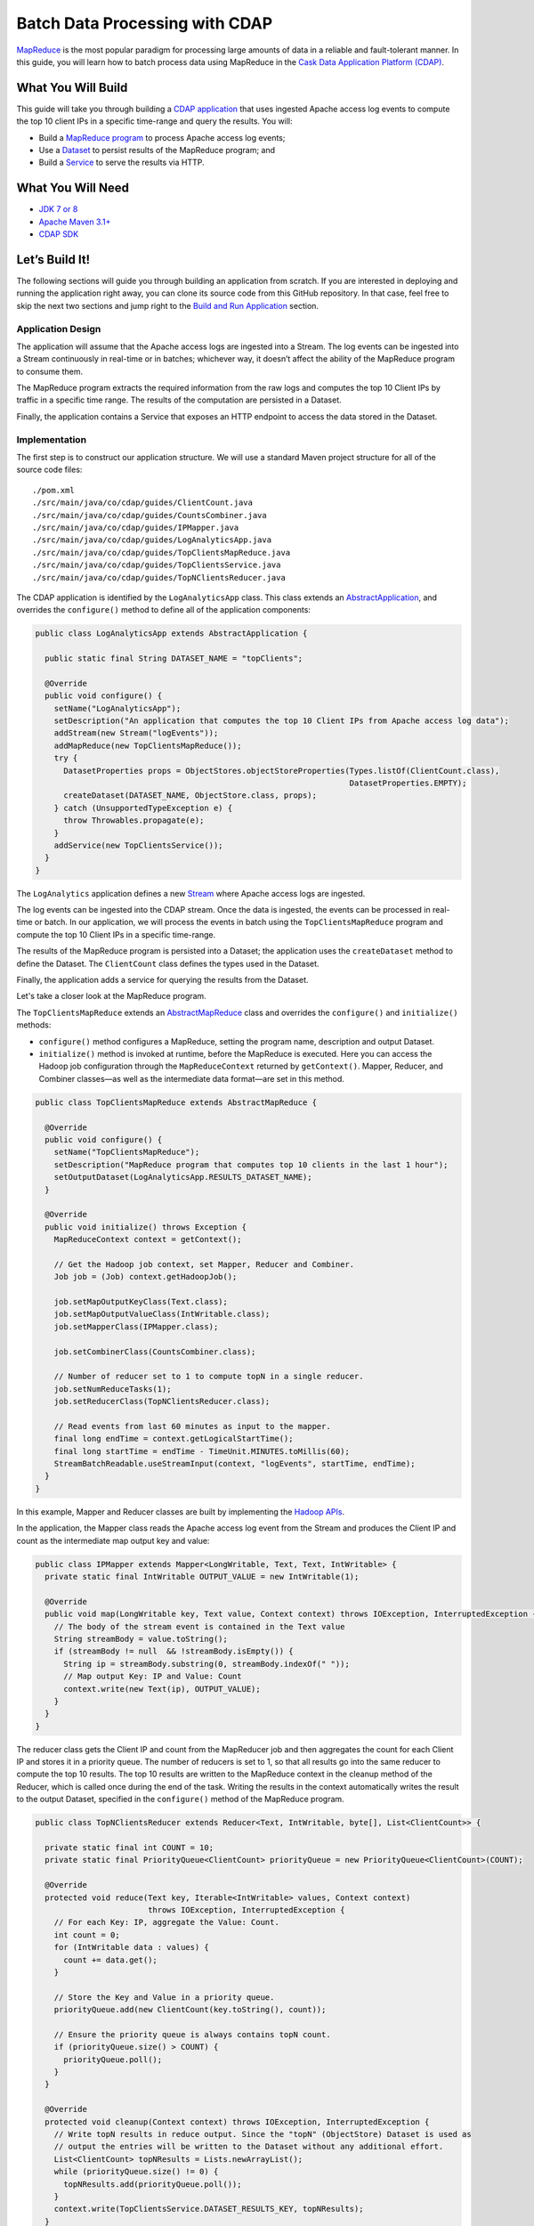 ===============================
Batch Data Processing with CDAP
===============================

`MapReduce <http://research.google.com/archive/mapreduce.html>`__ is the
most popular paradigm for processing large amounts of data in a reliable
and fault-tolerant manner. In this guide, you will learn how to batch
process data using MapReduce in the `Cask Data Application Platform
(CDAP) <http://cdap.io>`__.

What You Will Build
===================

This guide will take you through building a 
`CDAP application <http://docs.cdap.io/cdap/current/en/developers-manual/building-blocks/applications.html>`__
that uses ingested Apache access log events to compute the top 10 client IPs in a
specific time-range and query the results. You will:

- Build a
  `MapReduce program <http://docs.cdap.io/cdap/current/en/developers-manual/building-blocks/mapreduce-jobs.html>`__
  to process Apache access log events;
- Use a
  `Dataset <http://docs.cdap.io/cdap/current/en/developers-manual/building-blocks/datasets/index.html>`__
  to persist results of the MapReduce program; and
- Build a
  `Service <http://docs.cdap.io/cdap/current/en/developers-manual/building-blocks/services.html>`__
  to serve the results via HTTP.

What You Will Need
==================

- `JDK 7 or 8 <http://www.oracle.com/technetwork/java/javase/downloads/index.html>`__
- `Apache Maven 3.1+ <http://maven.apache.org/>`__
- `CDAP SDK <http://docs.cdap.io/cdap/current/en/developers-manual/getting-started/standalone/index.html>`__

Let’s Build It!
===============

The following sections will guide you through building an application from scratch. If you
are interested in deploying and running the application right away, you can clone its
source code from this GitHub repository. In that case, feel free to skip the next two
sections and jump right to the 
`Build and Run Application <#build-and-run-application>`__ section.

Application Design
------------------

The application will assume that the Apache access logs are ingested
into a Stream. The log events can be ingested into a Stream continuously
in real-time or in batches; whichever way, it doesn’t affect the ability
of the MapReduce program to consume them.

The MapReduce program extracts the required information from the raw logs
and computes the top 10 Client IPs by traffic in a specific time range.
The results of the computation are persisted in a Dataset.

Finally, the application contains a Service that exposes an HTTP
endpoint to access the data stored in the Dataset.

.. image:: docs/images/app-design.png
   :width: 8in
   :align: center

Implementation
--------------

The first step is to construct our application structure. We will use a
standard Maven project structure for all of the source code files::

  ./pom.xml
  ./src/main/java/co/cdap/guides/ClientCount.java
  ./src/main/java/co/cdap/guides/CountsCombiner.java
  ./src/main/java/co/cdap/guides/IPMapper.java
  ./src/main/java/co/cdap/guides/LogAnalyticsApp.java
  ./src/main/java/co/cdap/guides/TopClientsMapReduce.java
  ./src/main/java/co/cdap/guides/TopClientsService.java
  ./src/main/java/co/cdap/guides/TopNClientsReducer.java

The CDAP application is identified by the ``LogAnalyticsApp`` class. This
class extends an `AbstractApplication 
<http://docs.cdap.io/cdap/current/en/reference-manual/javadocs/co/cask/cdap/api/app/AbstractApplication.html>`__,
and overrides the ``configure()`` method to define all of the application components:

.. code:: java

  public class LogAnalyticsApp extends AbstractApplication {

    public static final String DATASET_NAME = "topClients";

    @Override
    public void configure() {
      setName("LogAnalyticsApp");
      setDescription("An application that computes the top 10 Client IPs from Apache access log data");
      addStream(new Stream("logEvents"));
      addMapReduce(new TopClientsMapReduce());
      try {
        DatasetProperties props = ObjectStores.objectStoreProperties(Types.listOf(ClientCount.class),
                                                                     DatasetProperties.EMPTY);
        createDataset(DATASET_NAME, ObjectStore.class, props);
      } catch (UnsupportedTypeException e) {
        throw Throwables.propagate(e);
      }
      addService(new TopClientsService());
    }
  }

The ``LogAnalytics`` application defines a new `Stream 
<http://docs.cdap.io/cdap/current/en/developers-manual/building-blocks/streams.html>`__
where Apache access logs are ingested.

The log events can be ingested into the CDAP stream. Once the data is
ingested, the events can be processed in real-time or batch. In our
application, we will process the events in batch using the
``TopClientsMapReduce`` program and compute the top 10 Client IPs in a
specific time-range.

The results of the MapReduce program is persisted into a Dataset; the
application uses the ``createDataset`` method to define the Dataset.
The ``ClientCount`` class defines the types used in the Dataset.

Finally, the application adds a service for querying the results from
the Dataset.

Let's take a closer look at the MapReduce program.

The ``TopClientsMapReduce`` extends an `AbstractMapReduce 
<http://docs.cdap.io/cdap/current/en/reference-manual/javadocs/co/cask/cdap/api/mapreduce/AbstractMapReduce.html>`__
class and overrides the ``configure()`` and ``initialize()`` methods:

-   ``configure()`` method configures a MapReduce, setting the program
    name, description and output Dataset.
-   ``initialize()`` method is invoked at runtime, before the MapReduce
    is executed. Here you can access the Hadoop job configuration through the
    ``MapReduceContext`` returned by ``getContext()``. Mapper, Reducer, and Combiner
    classes—as well as the intermediate data format—are set in this method.

.. code:: java

  public class TopClientsMapReduce extends AbstractMapReduce {

    @Override
    public void configure() {
      setName("TopClientsMapReduce");
      setDescription("MapReduce program that computes top 10 clients in the last 1 hour");
      setOutputDataset(LogAnalyticsApp.RESULTS_DATASET_NAME);
    }

    @Override
    public void initialize() throws Exception {
      MapReduceContext context = getContext();

      // Get the Hadoop job context, set Mapper, Reducer and Combiner.
      Job job = (Job) context.getHadoopJob();

      job.setMapOutputKeyClass(Text.class);
      job.setMapOutputValueClass(IntWritable.class);
      job.setMapperClass(IPMapper.class);

      job.setCombinerClass(CountsCombiner.class);

      // Number of reducer set to 1 to compute topN in a single reducer.
      job.setNumReduceTasks(1);
      job.setReducerClass(TopNClientsReducer.class);

      // Read events from last 60 minutes as input to the mapper.
      final long endTime = context.getLogicalStartTime();
      final long startTime = endTime - TimeUnit.MINUTES.toMillis(60);
      StreamBatchReadable.useStreamInput(context, "logEvents", startTime, endTime);
    }
  }

In this example, Mapper and Reducer classes are built by implementing
the `Hadoop APIs <http://hadoop.apache.org/docs/r2.3.0/api/org/apache/hadoop/mapreduce/package-summary.html>`__.

In the application, the Mapper class reads the Apache access log event
from the Stream and produces the Client IP and count as the intermediate
map output key and value:

.. code:: java

  public class IPMapper extends Mapper<LongWritable, Text, Text, IntWritable> {
    private static final IntWritable OUTPUT_VALUE = new IntWritable(1);

    @Override
    public void map(LongWritable key, Text value, Context context) throws IOException, InterruptedException {
      // The body of the stream event is contained in the Text value
      String streamBody = value.toString();
      if (streamBody != null  && !streamBody.isEmpty()) {
        String ip = streamBody.substring(0, streamBody.indexOf(" "));
        // Map output Key: IP and Value: Count
        context.write(new Text(ip), OUTPUT_VALUE);
      }
    }
  }

The reducer class gets the Client IP and count from the MapReducer job and then
aggregates the count for each Client IP and stores it in a priority
queue. The number of reducers is set to 1, so that all results go into
the same reducer to compute the top 10 results. The top 10 results are
written to the MapReduce context in the cleanup method of the Reducer,
which is called once during the end of the task. Writing the results in
the context automatically writes the result to the output Dataset,
specified in the ``configure()`` method of the MapReduce program.

.. code:: java

  public class TopNClientsReducer extends Reducer<Text, IntWritable, byte[], List<ClientCount>> {

    private static final int COUNT = 10;
    private static final PriorityQueue<ClientCount> priorityQueue = new PriorityQueue<ClientCount>(COUNT);

    @Override
    protected void reduce(Text key, Iterable<IntWritable> values, Context context)
                          throws IOException, InterruptedException {
      // For each Key: IP, aggregate the Value: Count.
      int count = 0;
      for (IntWritable data : values) {
        count += data.get();
      }

      // Store the Key and Value in a priority queue.
      priorityQueue.add(new ClientCount(key.toString(), count));

      // Ensure the priority queue is always contains topN count.
      if (priorityQueue.size() > COUNT) {
        priorityQueue.poll();
      }
    }

    @Override
    protected void cleanup(Context context) throws IOException, InterruptedException {
      // Write topN results in reduce output. Since the "topN" (ObjectStore) Dataset is used as  
      // output the entries will be written to the Dataset without any additional effort.
      List<ClientCount> topNResults = Lists.newArrayList();
      while (priorityQueue.size() != 0) {
        topNResults.add(priorityQueue.poll());
      }
      context.write(TopClientsService.DATASET_RESULTS_KEY, topNResults);
    }
  }

Now that we have set the data ingestion and processing components, the
next step is to create a service to query the processed data.

The ``TopClientsService`` defines a simple HTTP RESTful endpoint to perform
this query and return a response:

.. code:: java

  public class TopClientsService extends AbstractService {

    public static final byte [] DATASET_RESULTS_KEY = {'r'};

    @Override
    protected void configure() {
      setName("TopClientsService");
      addHandler(new ResultsHandler());
    }

    public static class ResultsHandler extends AbstractHttpServiceHandler {

      @UseDataSet(LogAnalyticsApp.DATASET_NAME)
      private ObjectStore<List<ClientCount>> topN;

      @GET
      @Path("/results")
      public void getResults(HttpServiceRequest request, HttpServiceResponder responder) {

        List<ClientCount> result = topN.read(DATASET_RESULTS_KEY);
        if (result == null) {
          responder.sendError(404, "Result not found");
        } else {
          responder.sendJson(200, result);
        }
      }
    }
  }

Build and Run Application
=========================

The ``LogAnalyticsApp`` can be built and packaged using the Apache Maven command::

  $ mvn clean package

Note that the remaining commands assume that the ``cdap-cli.sh`` script is
available on your PATH. If this is not the case, please add it::

  $ export PATH=$PATH:<CDAP home>/bin

If you haven't already started a standalone CDAP installation, start it with the command::

  $ cdap.sh start

We can then deploy the application to the standalone CDAP installation::

  $ cdap-cli.sh load artifact target/cdap-mapreduce-guide-<version>.jar
  $ cdap-cli.sh create app LogAnalyticsApp cdap-mapreduce-guide <version> user

Next, we will send some sample Apache access log event into the stream
for processing::

  $ cdap-cli.sh send stream logEvents \'255.255.255.185 - - [23/Sep/2014:11:45:38 -0400] "GET /cdap.html HTTP/1.0" 200 190 "Mozilla/4.0 (compatible; MSIE 7.0; Windows NT 5.1)"\'
  $ cdap-cli.sh send stream logEvents \'255.255.255.185 - - [23/Sep/2014:11:45:38 -0400] "GET /tigon.html HTTP/1.0" 200 102 "Mozilla/4.0 (compatible; MSIE 7.0; Windows NT 5.1)"\'
  $ cdap-cli.sh send stream logEvents \'255.255.255.185 - - [23/Sep/2014:11:45:38 -0400] "GET /coopr.html HTTP/1.0" 200 121 "Mozilla/4.0 (compatible; MSIE 7.0; Windows NT 5.1)"\'
  $ cdap-cli.sh send stream logEvents \'255.255.255.182 - - [23/Sep/2014:11:45:38 -0400] "GET /tigon.html HTTP/1.0" 200 111 "Mozilla/4.0 (compatible; MSIE 7.0; Windows NT 5.1)"\'
  $ cdap-cli.sh send stream logEvents \'255.255.255.182 - - [23/Sep/2014:11:45:38 -0400] "GET /tigon.html HTTP/1.0" 200 145 "Mozilla/4.0 (compatible; MSIE 7.0; Windows NT 5.1)"\'

We can now start the MapReduce program to process the events that were
ingested::

  $ cdap-cli.sh start mapreduce LogAnalyticsApp.TopClientsMapReduce

The MapReduce program will take a couple of moments to process.

We can then start the ``TopClientsService`` and then query the processed
results::

  $ cdap-cli.sh start service LogAnalyticsApp.TopClientsService

  $ curl -w'\n' http://localhost:10000/v3/namespaces/default/apps/LogAnalyticsApp/services/TopClientsService/methods/results

Example output::

  [{"clientIP":"255.255.255.185","count":3},{"clientIP":"255.255.255.182","count":2}]

You have now learned how to write a MapReduce program to process events from
a Stream, write the results to a Dataset and query the results using a Service.

Related Topics
==============

- `Wise: Web Analytics <http://docs.cask.co/tutorial/current/en/tutorial2.html>`__ tutorial, part of CDAP

Extend This Example
===================

Now that you have the basics of MapReduce programs down, you can extend
this example by:

- Writing a `workflow 
  <http://docs.cask.co/cdap/current/en/developers-manual/building-blocks/workflows.html>`__
  to schedule this MapReduce every hour and process the previous hour's data
- Store the results in a Timeseries data to analyze trends

Share and Discuss!
==================

Have a question? Discuss at the `CDAP User Mailing List <https://groups.google.com/forum/#!forum/cdap-user>`__.

License
=======

Copyright © 2014-2015 Cask Data, Inc.

Licensed under the Apache License, Version 2.0 (the "License"); you may
not use this file except in compliance with the License. You may obtain
a copy of the License at

http://www.apache.org/licenses/LICENSE-2.0

Unless required by applicable law or agreed to in writing, software
distributed under the License is distributed on an "AS IS" BASIS,
WITHOUT WARRANTIES OR CONDITIONS OF ANY KIND, either express or implied.
See the License for the specific language governing permissions and
limitations under the License.
